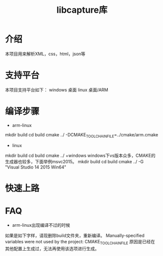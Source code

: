 #+TITLE: libcapture库
#+OPTIONS: toc:2
#+OPTIONS: toc:nil

* 介绍
本项目用来解析XML，css，html，json等

* 支持平台
本项目支持平台如下：
windows 桌面
linux 桌面/ARM

* 编译步骤
+ arm-linux
mkdir build
cd build
cmake ../ -DCMAKE_TOOLCHAIN_FILE=../cmake/arm.cmake
+ linux
mkdir build
cd build
cmake ../
+windows
windows下vs版本众多，CMAKE的生成器也较多，下面举例msvc2015。
mkdir build
cd build
cmake ../ -G "Visual Studio 14 2015 Win64"
* 快速上路
* FAQ
+ arm-linux出现编译不过的时候
如果是如下字样，请现删除build文件夹，重新编译。
 Manually-specified variables were not used by the project:
    CMAKE_TOOLCHAIN_FILE
原因是已经在其他配置上生成过，无法再使用该选项进行生成。

